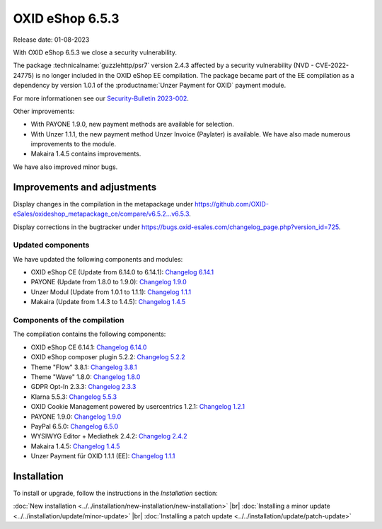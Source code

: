 OXID eShop 6.5.3
================

Release date: 01-08-2023

With OXID eShop 6.5.3 we close a security vulnerability.

The package :technicalname:`guzzlehttp/psr7` version 2.4.3 affected by a security vulnerability (NVD - CVE-2022-24775) is no longer included in the OXID eShop EE compilation. The package became part of the EE compilation as a dependency by version 1.0.1 of the :productname:`Unzer Payment for OXID` payment module.

For more informationen see our `Security-Bulletin 2023-002 <https://docs.oxid-esales.com/de/security/security-bulletins.html#security-bulletin-2023-002>`_.

Other improvements:

* With PAYONE 1.9.0, new payment methods are available for selection.
* With Unzer 1.1.1, the new payment method Unzer Invoice (Paylater) is available. We have also made numerous improvements to the module.
* Makaira 1.4.5 contains improvements.

We have also improved minor bugs.


Improvements and adjustments
----------------------------

Display changes in the compilation in the metapackage under `<https://github.com/OXID-eSales/oxideshop_metapackage_ce/compare/v6.5.2...v6.5.3>`_.

Display corrections in the bugtracker under https://bugs.oxid-esales.com/changelog_page.php?version_id=725.

Updated components
^^^^^^^^^^^^^^^^^^

We have updated the following components and modules:

* OXID eShop CE (Update from 6.14.0 to 6.14.1): `Changelog 6.14.1 <https://github.com/OXID-eSales/oxideshop_ce/blob/v6.14.1/CHANGELOG.md>`_
* PAYONE (Update from 1.8.0 to 1.9.0): `Changelog 1.9.0 <https://github.com/PAYONE-GmbH/oxid-6/blob/v1.9.0/Changelog.txt>`_
* Unzer Modul (Update from 1.0.1 to 1.1.1): `Changelog 1.1.1 <https://github.com/OXID-eSales/unzer-module/blob/v1.1.1/CHANGELOG.md>`_
* Makaira (Update from 1.4.3 to 1.4.5): `Changelog 1.4.5 <https://github.com/MakairaIO/oxid-connect-essential/blob/1.4.5/CHANGELOG.md>`_


Components of the compilation
^^^^^^^^^^^^^^^^^^^^^^^^^^^^^

The compilation contains the following components:

* OXID eShop CE 6.14.1: `Changelog 6.14.0 <https://github.com/OXID-eSales/oxideshop_ce/blob/v6.14.0/CHANGELOG.md>`_
* OXID eShop composer plugin 5.2.2: `Changelog 5.2.2 <https://github.com/OXID-eSales/oxideshop_composer_plugin/blob/v5.2.2/CHANGELOG.md>`_
* Theme "Flow" 3.8.1: `Changelog 3.8.1 <https://github.com/OXID-eSales/flow_theme/blob/v3.8.1/CHANGELOG.md>`_
* Theme "Wave" 1.8.0: `Changelog 1.8.0 <https://github.com/OXID-eSales/wave-theme/blob/v1.8.0/CHANGELOG.md>`_
* GDPR Opt-In 2.3.3: `Changelog 2.3.3 <https://github.com/OXID-eSales/gdpr-optin-module/blob/v2.3.3/CHANGELOG.md>`_
* Klarna 5.5.3: `Changelog 5.5.3 <https://github.com/topconcepts/OXID-Klarna-6/blob/v5.5.3/CHANGELOG.md>`_
* OXID Cookie Management powered by usercentrics 1.2.1: `Changelog 1.2.1 <https://github.com/OXID-eSales/usercentrics/blob/v1.2.1/CHANGELOG.md>`_
* PAYONE 1.9.0: `Changelog 1.9.0 <https://github.com/PAYONE-GmbH/oxid-6/blob/v1.9.0/Changelog.txt>`_
* PayPal 6.5.0: `Changelog 6.5.0 <https://github.com/OXID-eSales/paypal/blob/v6.5.0/CHANGELOG.md>`_
* WYSIWYG Editor + Mediathek 2.4.2: `Changelog 2.4.2 <https://github.com/OXID-eSales/ddoe-wysiwyg-editor-module/blob/v2.4.2/CHANGELOG.md>`_
* Makaira 1.4.5: `Changelog 1.4.5 <https://github.com/MakairaIO/oxid-connect-essential/blob/1.4.5/CHANGELOG.md>`_
* Unzer Payment für OXID 1.1.1 (EE): `Changelog 1.1.1 <https://github.com/OXID-eSales/unzer-module/blob/v1.1.1/CHANGELOG.md>`_


Installation
------------

To install or upgrade, follow the instructions in the *Installation* section:

:doc:`New installation <../../installation/new-installation/new-installation>` |br|
:doc:`Installing a minor update <../../installation/update/minor-update>` |br|
:doc:`Installing a patch update <../../installation/update/patch-update>`

.. Intern: , Status:


